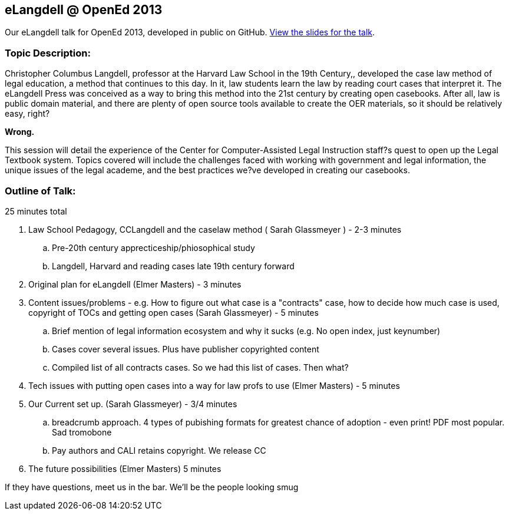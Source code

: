 eLangdell @ OpenEd 2013
-----------------------

:Author: Sarah Glassmeyer
:Author1: Elmer Masters

Our eLangdell talk for OpenEd 2013, developed in public on GitHub.
http://cca.li/ri[View the slides for the talk].

=== Topic Description: 

Christopher Columbus Langdell, professor at the Harvard Law School in the 19th Century,, developed the case law method of legal education, a method that continues to this day. In it, law students learn the law by reading court cases that interpret it. The eLangdell Press was conceived as a way to bring this method into the 21st century by creating open casebooks. After all, law is public domain material, and there are plenty of open source tools available to create the OER materials, so it should be relatively easy, right?

[red]*Wrong.*

This session will detail the experience of the Center for Computer-Assisted Legal Instruction staff?s quest to open up the Legal Textbook system. Topics covered will include the challenges faced with working with government and legal information, the unique issues of the legal academe, and the best practices we?ve developed in creating our casebooks. 

=== Outline of Talk:

25 minutes total

. Law School Pedagogy, CCLangdell and the caselaw method ( {Author} ) - 2-3 minutes
.. Pre-20th century apprecticeship/phiosophical study
.. Langdell, Harvard and reading cases late 19th century forward
. Original plan for eLangdell ({Author1}) - 3 minutes
. Content issues/problems - e.g. How to figure out what case is a "contracts" case, how to decide how much case is used, copyright of TOCs and getting open cases ({Author}) - 5 minutes
.. Brief mention of legal information ecosystem and why it sucks (e.g. No open index, just keynumber)
.. Cases cover several issues.  Plus have publisher copyrighted content
.. Compiled list of all contracts cases.  So we had this list of cases.  Then what? 
. Tech issues with putting open cases into a way for law profs to use ({Author1}) - 5 minutes
. Our Current set up.  ({Author}) - 3/4 minutes
.. breadcrumb approach. 4 types of pubishing formats for greatest chance of adoption - even print!  PDF most popular. Sad tromobone
.. Pay authors and CALI retains copyright.  We release CC
. The future possibilities ({Author1}) 5 minutes

If they have questions, meet us in the bar.  We'll be the people looking smug

